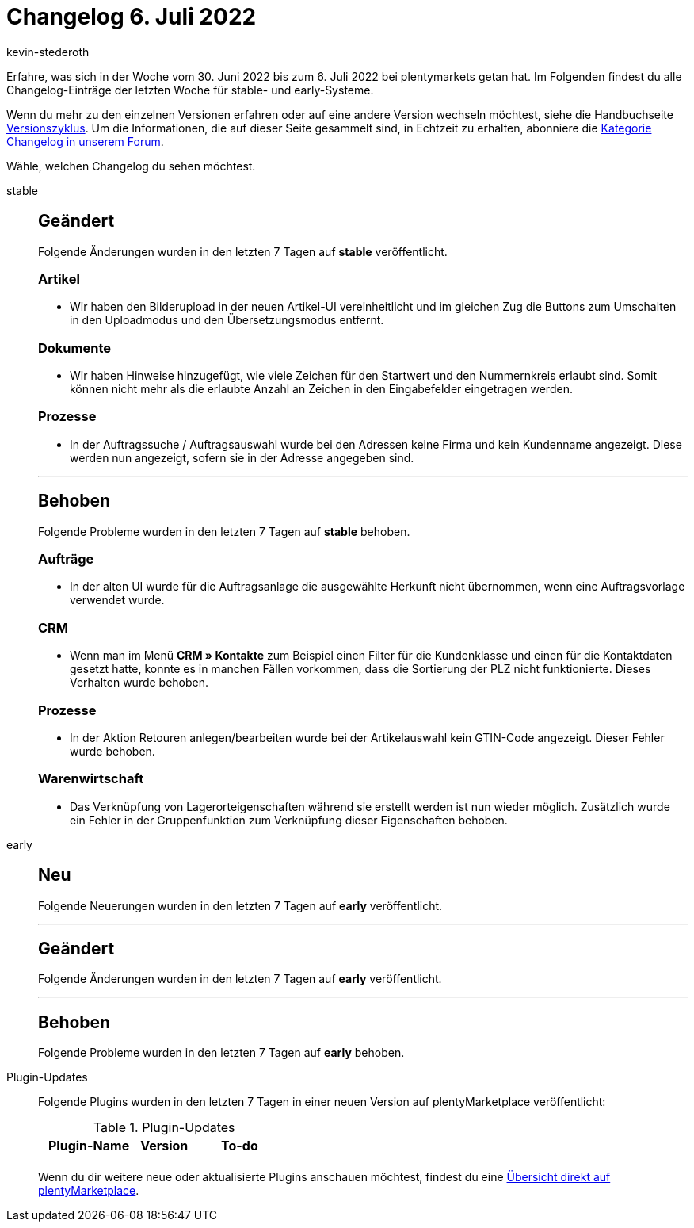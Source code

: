 = Changelog 6. Juli 2022
:author: kevin-stederoth
:sectnums!:
:page-index: false
:page-aliases: ROOT:changelog.adoc
:startWeekDate: 30. Juni 2022
:endWeekDate: 6. Juli 2022

// Ab diesem Eintrag weitermachen: LINK EINFÜGEN

Erfahre, was sich in der Woche vom {startWeekDate} bis zum {endWeekDate} bei plentymarkets getan hat. Im Folgenden findest du alle Changelog-Einträge der letzten Woche für stable- und early-Systeme.

Wenn du mehr zu den einzelnen Versionen erfahren oder auf eine andere Version wechseln möchtest, siehe die Handbuchseite xref:business-entscheidungen:versionszyklus.adoc#[Versionszyklus]. Um die Informationen, die auf dieser Seite gesammelt sind, in Echtzeit zu erhalten, abonniere die link:https://forum.plentymarkets.com/c/changelog[Kategorie Changelog in unserem Forum^].

Wähle, welchen Changelog du sehen möchtest.

[tabs]
====
stable::
+
--

:version: stable

[discrete]
== Geändert

Folgende Änderungen wurden in den letzten 7 Tagen auf *{version}* veröffentlicht.

[discrete]
=== Artikel

* Wir haben den Bilderupload in der neuen Artikel-UI vereinheitlicht und im gleichen Zug die Buttons zum Umschalten in den Uploadmodus und den Übersetzungsmodus entfernt.

[discrete]
=== Dokumente

* Wir haben Hinweise hinzugefügt, wie viele Zeichen für den Startwert und den Nummernkreis erlaubt sind. Somit können nicht mehr als die erlaubte Anzahl an Zeichen in den Eingabefelder eingetragen werden.

[discrete]
=== Prozesse

* In der Auftragssuche / Auftragsauswahl wurde bei den Adressen keine Firma und kein Kundenname angezeigt. Diese werden nun angezeigt, sofern sie in der Adresse angegeben sind.

'''

[discrete]
== Behoben

Folgende Probleme wurden in den letzten 7 Tagen auf *{version}* behoben.

[discrete]
=== Aufträge

* In der alten UI wurde für die Auftragsanlage die ausgewählte Herkunft nicht übernommen, wenn eine Auftragsvorlage verwendet wurde.

[discrete]
=== CRM

* Wenn man im Menü *CRM » Kontakte* zum Beispiel einen Filter für die Kundenklasse und einen für die Kontaktdaten gesetzt hatte, konnte es in manchen Fällen vorkommen, dass die Sortierung der PLZ nicht funktionierte. Dieses Verhalten wurde behoben.

[discrete]
=== Prozesse

* In der Aktion Retouren anlegen/bearbeiten wurde bei der Artikelauswahl kein GTIN-Code angezeigt. Dieser Fehler wurde behoben.

[discrete]
=== Warenwirtschaft

* Das Verknüpfung von Lagerorteigenschaften während sie erstellt werden ist nun wieder möglich. Zusätzlich wurde ein Fehler in der Gruppenfunktion zum Verknüpfung dieser Eigenschaften behoben.

--

early::
+
--

:version: early

[discrete]
== Neu

Folgende Neuerungen wurden in den letzten 7 Tagen auf *{version}* veröffentlicht.



'''

[discrete]
== Geändert

Folgende Änderungen wurden in den letzten 7 Tagen auf *{version}* veröffentlicht.



'''

[discrete]
== Behoben

Folgende Probleme wurden in den letzten 7 Tagen auf *{version}* behoben.



--

Plugin-Updates::
+
--
Folgende Plugins wurden in den letzten 7 Tagen in einer neuen Version auf plentyMarketplace veröffentlicht:

.Plugin-Updates
[cols="2, 1, 2"]
|===
|Plugin-Name |Version |To-do

|
|
|

|===

Wenn du dir weitere neue oder aktualisierte Plugins anschauen möchtest, findest du eine link:https://marketplace.plentymarkets.com/plugins?sorting=variation.createdAt_desc&page=1&items=50[Übersicht direkt auf plentyMarketplace^].

--

====
